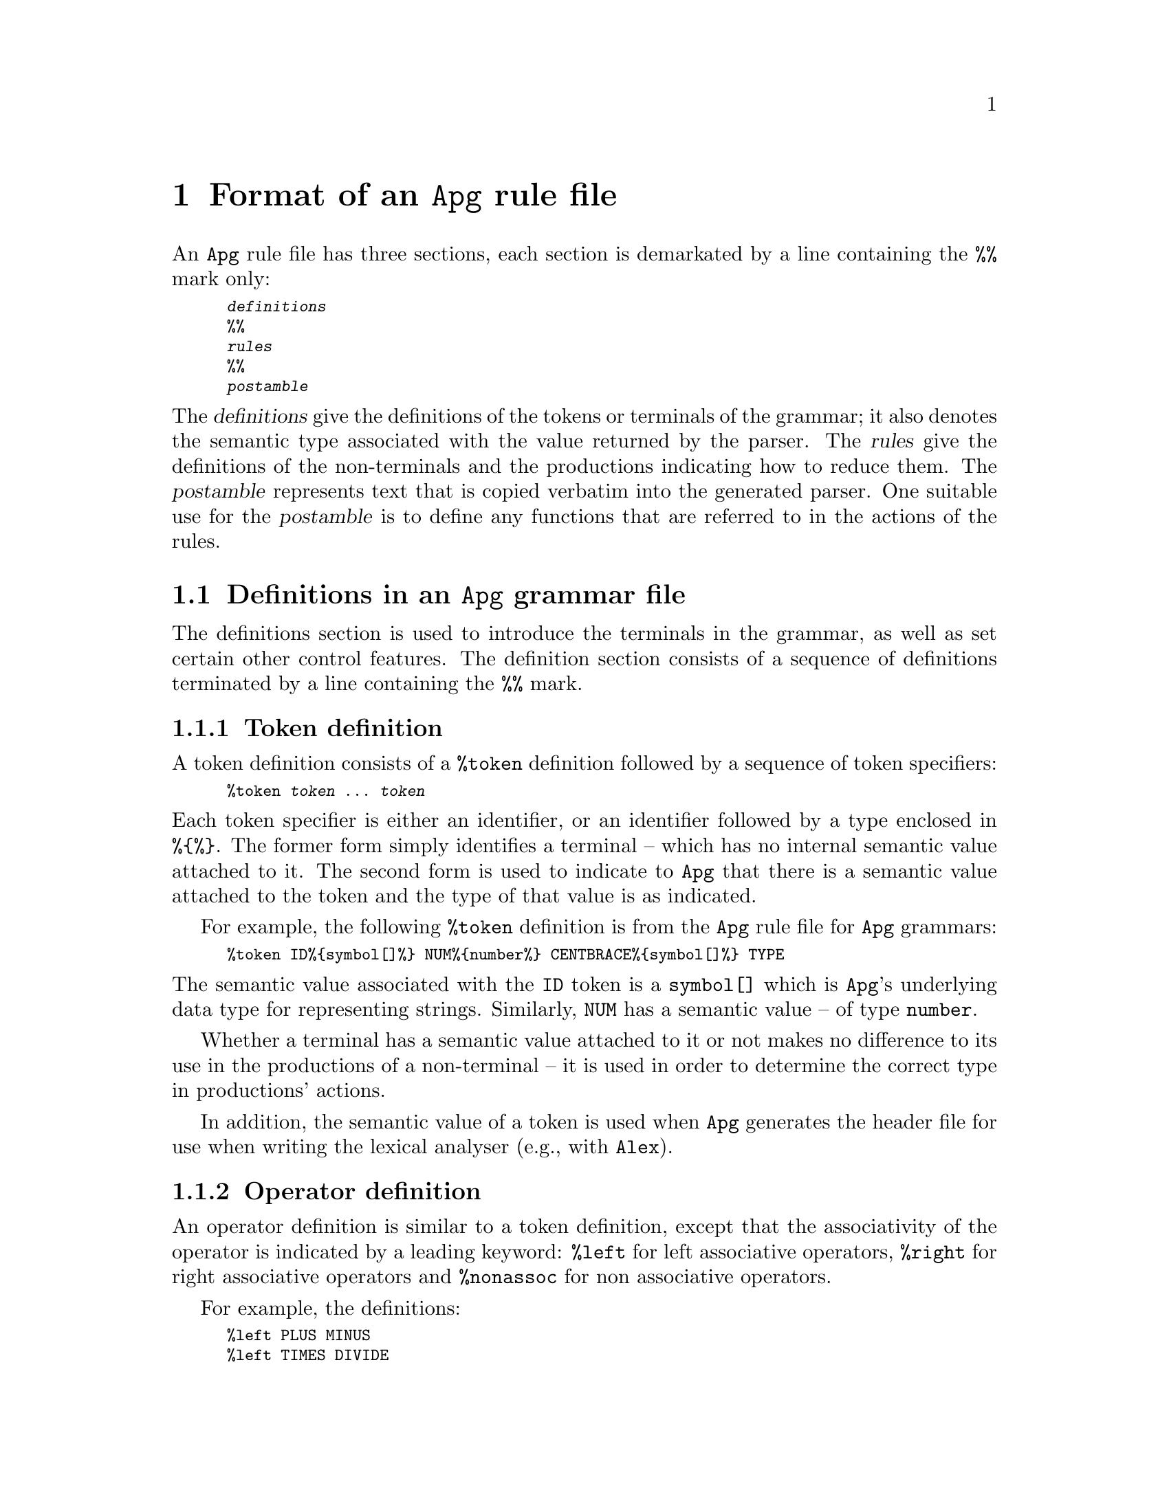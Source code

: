 @node Format of an Apg rule file
@chapter Format of an @code{Apg} rule file

@noindent
An @code{Apg} rule file has three sections, each section is demarkated
by a line containing the @code{%%} mark only:

@smallexample
@var{definitions}
%%
@var{rules}
%%
@var{postamble}
@end smallexample

@noindent
The @var{definitions} give the definitions of the tokens or terminals of
the grammar; it also denotes the semantic type associated with the value
returned by the parser. The @var{rules} give the definitions of the
non-terminals and the productions indicating how to reduce them. The
@var{postamble} represents text that is copied verbatim into the
generated parser. One suitable use for the @var{postamble} is to define
any functions that are referred to in the actions of the rules.

@menu
* Definitions in an Apg grammar file::  
* Form of rules ::              
* The postamble::               
@end menu

@node Definitions in an Apg grammar file
@section Definitions in an @code{Apg} grammar file

@noindent
The definitions section is used to introduce the terminals in the
grammar, as well as set certain other control features. The definition
section consists of a sequence of definitions terminated by a line
containing the @code{%%} mark.

@menu
* Token definition::            
* Operator definition::         
* Semantic type definition::    
@end menu

@node Token definition
@subsection Token definition

@noindent
A token definition  consists of a @code{%token} definition followed by a
sequence of token specifiers:

@smallexample
%token @var{token} @dots{} @var{token}
@end smallexample

@noindent
Each token specifier is either an identifier, or an identifier followed
by a type enclosed in @code{%@{%@}}. The former form simply identifies a
terminal -- which has no internal semantic value attached to it. The
second form is used to indicate to @code{Apg} that there is a semantic
value attached to the token and the type of that value is as indicated.

For example, the following @code{%token} definition is from the
@code{Apg} rule file for @code{Apg} grammars:

@smallexample
%token ID%@{symbol[]%@} NUM%@{number%@} CENTBRACE%@{symbol[]%@} TYPE
@end smallexample

@noindent
The semantic value associated with the @code{ID} token is a
@code{symbol[]} which is @code{Apg}'s underlying data type for
representing strings. Similarly, @code{NUM} has a semantic value -- of
type @code{number}.

Whether a terminal has a semantic value attached to it or not makes no
difference to its use in the productions of a non-terminal -- it is used
in order to determine the correct type in productions' actions.

In addition, the semantic value of a token is used when @code{Apg}
generates the header file for use when writing the lexical analyser (e.g.,
with @code{Alex}).

@node Operator definition
@subsection Operator definition

@noindent
An operator definition is similar to a token definition, except that the
associativity of the operator is indicated by a leading keyword:
@code{%left} for left associative operators, @code{%right} for right
associative operators and @code{%nonassoc} for non associative
operators.
@cindex Defining operators

For example, the definitions:

@smallexample
%left PLUS MINUS
%left TIMES DIVIDE
@end smallexample

@noindent
defines the four operators @code{PLUS}, @code{MINUS}, @code{TIMES}, and
@code{DIVIDE}; all of them are left associative.
@cindex operator associativity and precedence

Both the @code{PLUS} and the @code{MINUS} have the same precedence. The
@code{TIMES} and @code{DIVIDE} operators have a `tighter' precedence than
@code{PLUS} and @code{MINUS}. In general, all the operators declared in
a single operator declaration have the same precedence, and operators
declared later have a tighter precedence than operators declared earlier.

Note that although we declare operators with @code{%left} and related
declarations, the specific characters that make up those operators is
determined by the lexical analyser. The above definitions declare the
existence of @code{PLUS} (say), but the fact that a @code{PLUS} operator
is written with a @code{+} character is determined by the lexical
analysis phase.
@cindex Lexical definition of tokens

@node Semantic type definition
@subsection Semantic type definition

@noindent
The semantic type definition is used to declare the type of the value
returned by the parser. It is mandatory to provide such a definition
since the parser is compiled as a function; and @code{Apg} needs to
determine the type of the values returned in the actions of the grammar
rules.

A semantic type is written:

@smallexample
%type %@{ @var{April-type} %@}
@end smallexample

@noindent
Normally, the semantic type is a recursively defined type with several
alternates. This is because all of the non-terminal's types are folded
into a single type definition.

There are two methods for declaring a recursive type definition: using
@code{April}'s `dotted variable' form of type declaration or using the
@code{yyType} type as the recursive reference. For example, 





@node Form of rules 
@section Form of rules 

@node The postamble
@section The postamble
